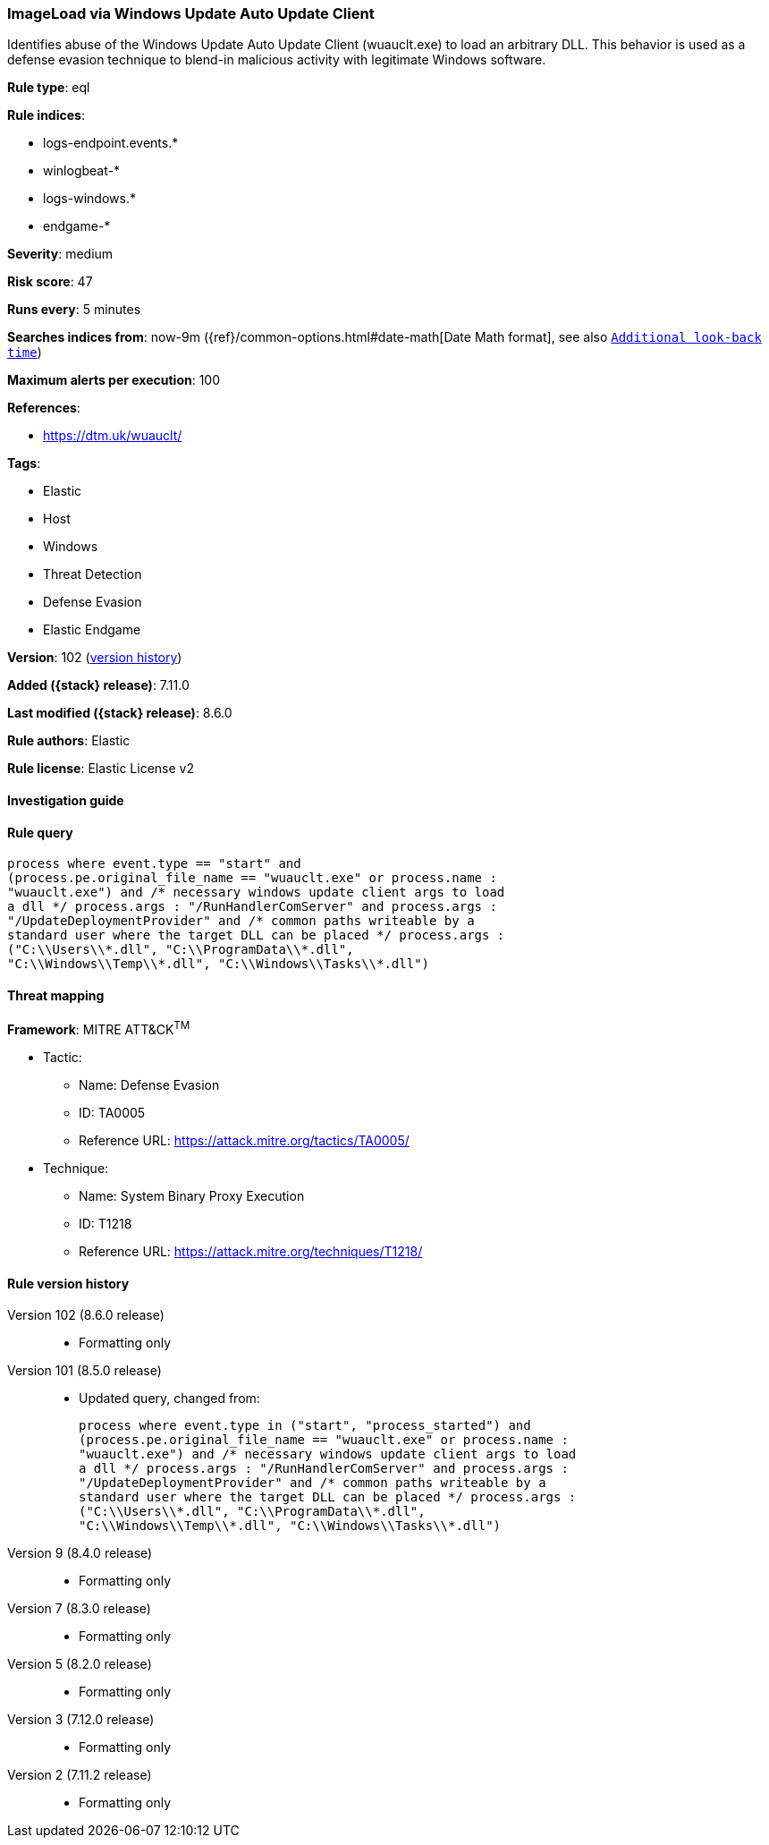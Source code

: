 [[imageload-via-windows-update-auto-update-client]]
=== ImageLoad via Windows Update Auto Update Client

Identifies abuse of the Windows Update Auto Update Client (wuauclt.exe) to load an arbitrary DLL. This behavior is used as a defense evasion technique to blend-in malicious activity with legitimate Windows software.

*Rule type*: eql

*Rule indices*:

* logs-endpoint.events.*
* winlogbeat-*
* logs-windows.*
* endgame-*

*Severity*: medium

*Risk score*: 47

*Runs every*: 5 minutes

*Searches indices from*: now-9m ({ref}/common-options.html#date-math[Date Math format], see also <<rule-schedule, `Additional look-back time`>>)

*Maximum alerts per execution*: 100

*References*:

* https://dtm.uk/wuauclt/

*Tags*:

* Elastic
* Host
* Windows
* Threat Detection
* Defense Evasion
* Elastic Endgame

*Version*: 102 (<<imageload-via-windows-update-auto-update-client-history, version history>>)

*Added ({stack} release)*: 7.11.0

*Last modified ({stack} release)*: 8.6.0

*Rule authors*: Elastic

*Rule license*: Elastic License v2

==== Investigation guide


[source,markdown]
----------------------------------

----------------------------------


==== Rule query


[source,js]
----------------------------------
process where event.type == "start" and
(process.pe.original_file_name == "wuauclt.exe" or process.name :
"wuauclt.exe") and /* necessary windows update client args to load
a dll */ process.args : "/RunHandlerComServer" and process.args :
"/UpdateDeploymentProvider" and /* common paths writeable by a
standard user where the target DLL can be placed */ process.args :
("C:\\Users\\*.dll", "C:\\ProgramData\\*.dll",
"C:\\Windows\\Temp\\*.dll", "C:\\Windows\\Tasks\\*.dll")
----------------------------------

==== Threat mapping

*Framework*: MITRE ATT&CK^TM^

* Tactic:
** Name: Defense Evasion
** ID: TA0005
** Reference URL: https://attack.mitre.org/tactics/TA0005/
* Technique:
** Name: System Binary Proxy Execution
** ID: T1218
** Reference URL: https://attack.mitre.org/techniques/T1218/

[[imageload-via-windows-update-auto-update-client-history]]
==== Rule version history

Version 102 (8.6.0 release)::
* Formatting only

Version 101 (8.5.0 release)::
* Updated query, changed from:
+
[source, js]
----------------------------------
process where event.type in ("start", "process_started") and
(process.pe.original_file_name == "wuauclt.exe" or process.name :
"wuauclt.exe") and /* necessary windows update client args to load
a dll */ process.args : "/RunHandlerComServer" and process.args :
"/UpdateDeploymentProvider" and /* common paths writeable by a
standard user where the target DLL can be placed */ process.args :
("C:\\Users\\*.dll", "C:\\ProgramData\\*.dll",
"C:\\Windows\\Temp\\*.dll", "C:\\Windows\\Tasks\\*.dll")
----------------------------------

Version 9 (8.4.0 release)::
* Formatting only

Version 7 (8.3.0 release)::
* Formatting only

Version 5 (8.2.0 release)::
* Formatting only

Version 3 (7.12.0 release)::
* Formatting only

Version 2 (7.11.2 release)::
* Formatting only

